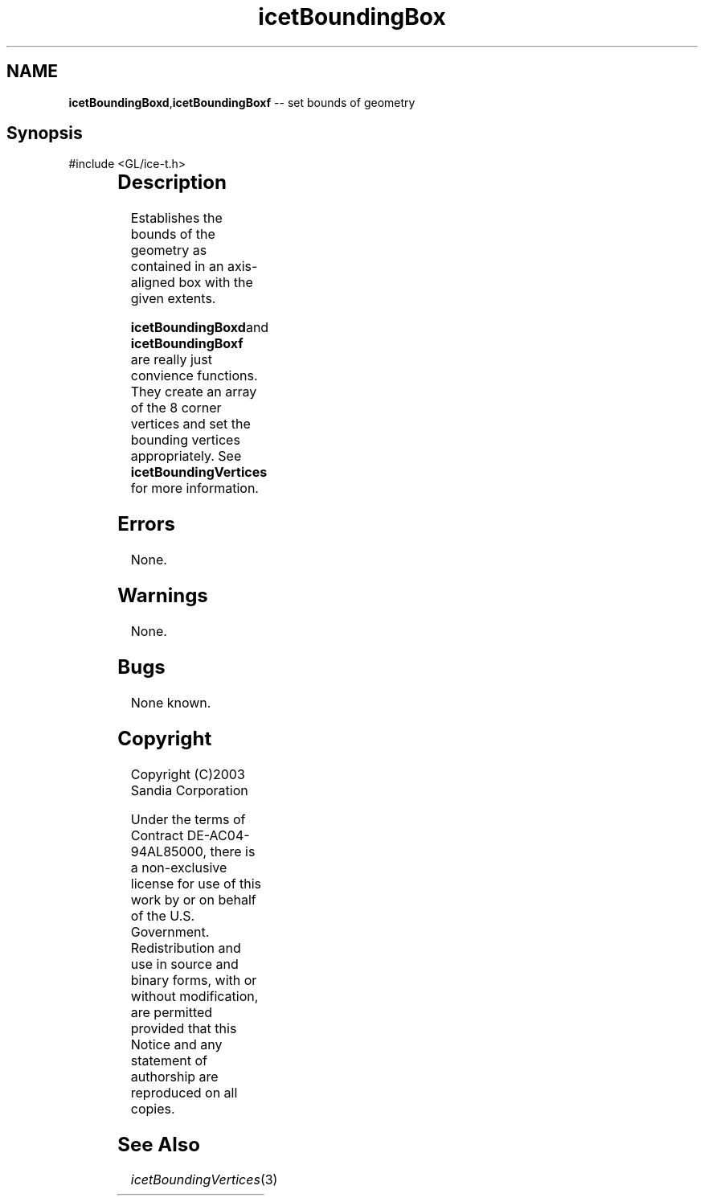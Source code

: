 '\" t
.\" Manual page created with latex2man on Fri Sep 19 09:25:30 MDT 2008
.\" NOTE: This file is generated, DO NOT EDIT.
.de Vb
.ft CW
.nf
..
.de Ve
.ft R

.fi
..
.TH "icetBoundingBox" "3" "April 12, 2006" "\fBIceT \fPReference" "\fBIceT \fPReference"
.SH NAME

\fBicetBoundingBoxd\fP,\fBicetBoundingBoxf\fP \-\- set bounds of geometry 
.PP
.SH Synopsis

.PP
#include <GL/ice\-t.h>
.PP
.TS H
l l l .
void \fBicetBoundingBoxd\fP(	GLdouble	\fIx_min\fP,
	GLdouble	\fIx_max\fP,
	GLdouble	\fIy_min\fP,
	GLdouble	\fIy_max\fP,
	GLdouble	\fIz_min\fP,
	GLdouble	\fIz_max\fP  );
.TE
.PP
.TS H
l l l .
void \fBicetBoundingBoxf\fP(	GLfloat	\fIx_min\fP,
	GLfloat	\fIx_max\fP,
	GLfloat	\fIy_min\fP,
	GLfloat	\fIy_max\fP,
	GLfloat	\fIz_min\fP,
	GLfloat	\fIz_max\fP  );
.TE
.PP
.SH Description

.PP
Establishes the bounds of the geometry as contained in an axis\-aligned 
box with the given extents. 
.PP
\fBicetBoundingBoxd\fPand \fBicetBoundingBoxf\fP are really just convience 
functions. They create an array of the 8 corner vertices and set the 
bounding vertices appropriately. See \fBicetBoundingVertices\fP
for 
more information. 
.PP
.SH Errors

.PP
None. 
.PP
.SH Warnings

.PP
None. 
.PP
.SH Bugs

.PP
None known. 
.PP
.SH Copyright

Copyright (C)2003 Sandia Corporation 
.PP
Under the terms of Contract DE\-AC04\-94AL85000, there is a non\-exclusive 
license for use of this work by or on behalf of the U.S. Government. 
Redistribution and use in source and binary forms, with or without 
modification, are permitted provided that this Notice and any statement 
of authorship are reproduced on all copies. 
.PP
.SH See Also

.PP
\fIicetBoundingVertices\fP(3)
.PP
.\" NOTE: This file is generated, DO NOT EDIT.
